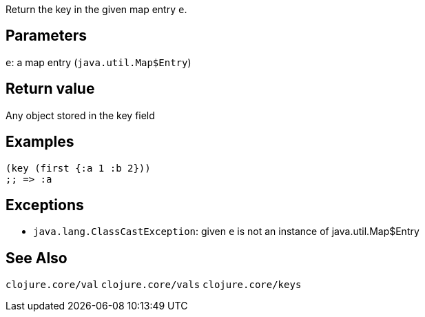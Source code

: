:source-lang: clojure
Return the key in the given map entry `e`.

== Parameters
`e`: a map entry (`java.util.Map$Entry`)


== Return value
Any object stored in the key field


== Examples
[source]
----
(key (first {:a 1 :b 2}))
;; => :a
----


== Exceptions
- `java.lang.ClassCastException`: given `e` is not an instance of java.util.Map$Entry


== See Also
`clojure.core/val`
`clojure.core/vals`
`clojure.core/keys`
